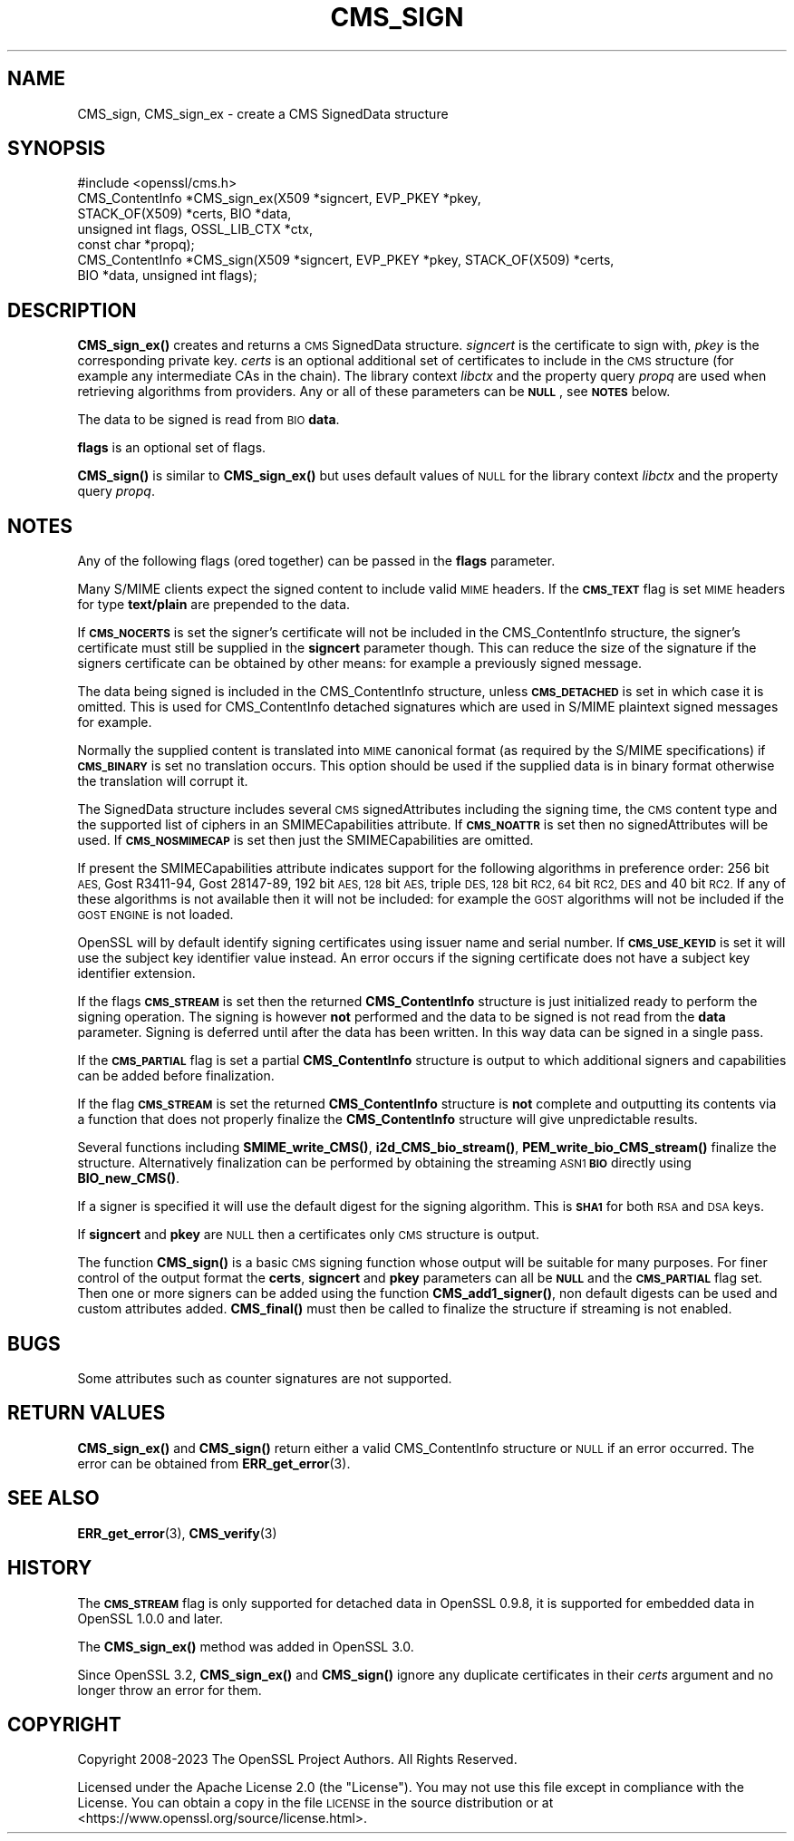 .\" Automatically generated by Pod::Man 4.11 (Pod::Simple 3.35)
.\"
.\" Standard preamble:
.\" ========================================================================
.de Sp \" Vertical space (when we can't use .PP)
.if t .sp .5v
.if n .sp
..
.de Vb \" Begin verbatim text
.ft CW
.nf
.ne \\$1
..
.de Ve \" End verbatim text
.ft R
.fi
..
.\" Set up some character translations and predefined strings.  \*(-- will
.\" give an unbreakable dash, \*(PI will give pi, \*(L" will give a left
.\" double quote, and \*(R" will give a right double quote.  \*(C+ will
.\" give a nicer C++.  Capital omega is used to do unbreakable dashes and
.\" therefore won't be available.  \*(C` and \*(C' expand to `' in nroff,
.\" nothing in troff, for use with C<>.
.tr \(*W-
.ds C+ C\v'-.1v'\h'-1p'\s-2+\h'-1p'+\s0\v'.1v'\h'-1p'
.ie n \{\
.    ds -- \(*W-
.    ds PI pi
.    if (\n(.H=4u)&(1m=24u) .ds -- \(*W\h'-12u'\(*W\h'-12u'-\" diablo 10 pitch
.    if (\n(.H=4u)&(1m=20u) .ds -- \(*W\h'-12u'\(*W\h'-8u'-\"  diablo 12 pitch
.    ds L" ""
.    ds R" ""
.    ds C` ""
.    ds C' ""
'br\}
.el\{\
.    ds -- \|\(em\|
.    ds PI \(*p
.    ds L" ``
.    ds R" ''
.    ds C`
.    ds C'
'br\}
.\"
.\" Escape single quotes in literal strings from groff's Unicode transform.
.ie \n(.g .ds Aq \(aq
.el       .ds Aq '
.\"
.\" If the F register is >0, we'll generate index entries on stderr for
.\" titles (.TH), headers (.SH), subsections (.SS), items (.Ip), and index
.\" entries marked with X<> in POD.  Of course, you'll have to process the
.\" output yourself in some meaningful fashion.
.\"
.\" Avoid warning from groff about undefined register 'F'.
.de IX
..
.nr rF 0
.if \n(.g .if rF .nr rF 1
.if (\n(rF:(\n(.g==0)) \{\
.    if \nF \{\
.        de IX
.        tm Index:\\$1\t\\n%\t"\\$2"
..
.        if !\nF==2 \{\
.            nr % 0
.            nr F 2
.        \}
.    \}
.\}
.rr rF
.\"
.\" Accent mark definitions (@(#)ms.acc 1.5 88/02/08 SMI; from UCB 4.2).
.\" Fear.  Run.  Save yourself.  No user-serviceable parts.
.    \" fudge factors for nroff and troff
.if n \{\
.    ds #H 0
.    ds #V .8m
.    ds #F .3m
.    ds #[ \f1
.    ds #] \fP
.\}
.if t \{\
.    ds #H ((1u-(\\\\n(.fu%2u))*.13m)
.    ds #V .6m
.    ds #F 0
.    ds #[ \&
.    ds #] \&
.\}
.    \" simple accents for nroff and troff
.if n \{\
.    ds ' \&
.    ds ` \&
.    ds ^ \&
.    ds , \&
.    ds ~ ~
.    ds /
.\}
.if t \{\
.    ds ' \\k:\h'-(\\n(.wu*8/10-\*(#H)'\'\h"|\\n:u"
.    ds ` \\k:\h'-(\\n(.wu*8/10-\*(#H)'\`\h'|\\n:u'
.    ds ^ \\k:\h'-(\\n(.wu*10/11-\*(#H)'^\h'|\\n:u'
.    ds , \\k:\h'-(\\n(.wu*8/10)',\h'|\\n:u'
.    ds ~ \\k:\h'-(\\n(.wu-\*(#H-.1m)'~\h'|\\n:u'
.    ds / \\k:\h'-(\\n(.wu*8/10-\*(#H)'\z\(sl\h'|\\n:u'
.\}
.    \" troff and (daisy-wheel) nroff accents
.ds : \\k:\h'-(\\n(.wu*8/10-\*(#H+.1m+\*(#F)'\v'-\*(#V'\z.\h'.2m+\*(#F'.\h'|\\n:u'\v'\*(#V'
.ds 8 \h'\*(#H'\(*b\h'-\*(#H'
.ds o \\k:\h'-(\\n(.wu+\w'\(de'u-\*(#H)/2u'\v'-.3n'\*(#[\z\(de\v'.3n'\h'|\\n:u'\*(#]
.ds d- \h'\*(#H'\(pd\h'-\w'~'u'\v'-.25m'\f2\(hy\fP\v'.25m'\h'-\*(#H'
.ds D- D\\k:\h'-\w'D'u'\v'-.11m'\z\(hy\v'.11m'\h'|\\n:u'
.ds th \*(#[\v'.3m'\s+1I\s-1\v'-.3m'\h'-(\w'I'u*2/3)'\s-1o\s+1\*(#]
.ds Th \*(#[\s+2I\s-2\h'-\w'I'u*3/5'\v'-.3m'o\v'.3m'\*(#]
.ds ae a\h'-(\w'a'u*4/10)'e
.ds Ae A\h'-(\w'A'u*4/10)'E
.    \" corrections for vroff
.if v .ds ~ \\k:\h'-(\\n(.wu*9/10-\*(#H)'\s-2\u~\d\s+2\h'|\\n:u'
.if v .ds ^ \\k:\h'-(\\n(.wu*10/11-\*(#H)'\v'-.4m'^\v'.4m'\h'|\\n:u'
.    \" for low resolution devices (crt and lpr)
.if \n(.H>23 .if \n(.V>19 \
\{\
.    ds : e
.    ds 8 ss
.    ds o a
.    ds d- d\h'-1'\(ga
.    ds D- D\h'-1'\(hy
.    ds th \o'bp'
.    ds Th \o'LP'
.    ds ae ae
.    ds Ae AE
.\}
.rm #[ #] #H #V #F C
.\" ========================================================================
.\"
.IX Title "CMS_SIGN 3ossl"
.TH CMS_SIGN 3ossl "2024-06-04" "3.3.1" "OpenSSL"
.\" For nroff, turn off justification.  Always turn off hyphenation; it makes
.\" way too many mistakes in technical documents.
.if n .ad l
.nh
.SH "NAME"
CMS_sign, CMS_sign_ex \- create a CMS SignedData structure
.SH "SYNOPSIS"
.IX Header "SYNOPSIS"
.Vb 1
\& #include <openssl/cms.h>
\&
\& CMS_ContentInfo *CMS_sign_ex(X509 *signcert, EVP_PKEY *pkey,
\&                              STACK_OF(X509) *certs, BIO *data,
\&                              unsigned int flags, OSSL_LIB_CTX *ctx,
\&                              const char *propq);
\& CMS_ContentInfo *CMS_sign(X509 *signcert, EVP_PKEY *pkey, STACK_OF(X509) *certs,
\&                           BIO *data, unsigned int flags);
.Ve
.SH "DESCRIPTION"
.IX Header "DESCRIPTION"
\&\fBCMS_sign_ex()\fR creates and returns a \s-1CMS\s0 SignedData structure.
\&\fIsigncert\fR is the certificate to sign with, \fIpkey\fR is the corresponding
private key. \fIcerts\fR is an optional additional set of certificates to include
in the \s-1CMS\s0 structure (for example any intermediate CAs in the chain). The
library context \fIlibctx\fR and the property query \fIpropq\fR are used when
retrieving algorithms from providers. Any or all of these parameters can be
\&\fB\s-1NULL\s0\fR, see \fB\s-1NOTES\s0\fR below.
.PP
The data to be signed is read from \s-1BIO\s0 \fBdata\fR.
.PP
\&\fBflags\fR is an optional set of flags.
.PP
\&\fBCMS_sign()\fR is similar to \fBCMS_sign_ex()\fR but uses default values of \s-1NULL\s0
for the library context \fIlibctx\fR and the property query \fIpropq\fR.
.SH "NOTES"
.IX Header "NOTES"
Any of the following flags (ored together) can be passed in the \fBflags\fR
parameter.
.PP
Many S/MIME clients expect the signed content to include valid \s-1MIME\s0 headers. If
the \fB\s-1CMS_TEXT\s0\fR flag is set \s-1MIME\s0 headers for type \fBtext/plain\fR are prepended
to the data.
.PP
If \fB\s-1CMS_NOCERTS\s0\fR is set the signer's certificate will not be included in the
CMS_ContentInfo structure, the signer's certificate must still be supplied in
the \fBsigncert\fR parameter though. This can reduce the size of the signature if
the signers certificate can be obtained by other means: for example a
previously signed message.
.PP
The data being signed is included in the CMS_ContentInfo structure, unless
\&\fB\s-1CMS_DETACHED\s0\fR is set in which case it is omitted. This is used for
CMS_ContentInfo detached signatures which are used in S/MIME plaintext signed
messages for example.
.PP
Normally the supplied content is translated into \s-1MIME\s0 canonical format (as
required by the S/MIME specifications) if \fB\s-1CMS_BINARY\s0\fR is set no translation
occurs. This option should be used if the supplied data is in binary format
otherwise the translation will corrupt it.
.PP
The SignedData structure includes several \s-1CMS\s0 signedAttributes including the
signing time, the \s-1CMS\s0 content type and the supported list of ciphers in an
SMIMECapabilities attribute. If \fB\s-1CMS_NOATTR\s0\fR is set then no signedAttributes
will be used. If \fB\s-1CMS_NOSMIMECAP\s0\fR is set then just the SMIMECapabilities are
omitted.
.PP
If present the SMIMECapabilities attribute indicates support for the following
algorithms in preference order: 256 bit \s-1AES,\s0 Gost R3411\-94, Gost 28147\-89, 192
bit \s-1AES, 128\s0 bit \s-1AES,\s0 triple \s-1DES, 128\s0 bit \s-1RC2, 64\s0 bit \s-1RC2, DES\s0 and 40 bit \s-1RC2.\s0
If any of these algorithms is not available then it will not be included:
for example the \s-1GOST\s0 algorithms will not be included if the \s-1GOST ENGINE\s0 is
not loaded.
.PP
OpenSSL will by default identify signing certificates using issuer name
and serial number. If \fB\s-1CMS_USE_KEYID\s0\fR is set it will use the subject key
identifier value instead. An error occurs if the signing certificate does not
have a subject key identifier extension.
.PP
If the flags \fB\s-1CMS_STREAM\s0\fR is set then the returned \fBCMS_ContentInfo\fR
structure is just initialized ready to perform the signing operation. The
signing is however \fBnot\fR performed and the data to be signed is not read from
the \fBdata\fR parameter. Signing is deferred until after the data has been
written. In this way data can be signed in a single pass.
.PP
If the \fB\s-1CMS_PARTIAL\s0\fR flag is set a partial \fBCMS_ContentInfo\fR structure is
output to which additional signers and capabilities can be added before
finalization.
.PP
If the flag \fB\s-1CMS_STREAM\s0\fR is set the returned \fBCMS_ContentInfo\fR structure is
\&\fBnot\fR complete and outputting its contents via a function that does not
properly finalize the \fBCMS_ContentInfo\fR structure will give unpredictable
results.
.PP
Several functions including \fBSMIME_write_CMS()\fR, \fBi2d_CMS_bio_stream()\fR,
\&\fBPEM_write_bio_CMS_stream()\fR finalize the structure. Alternatively finalization
can be performed by obtaining the streaming \s-1ASN1\s0 \fB\s-1BIO\s0\fR directly using
\&\fBBIO_new_CMS()\fR.
.PP
If a signer is specified it will use the default digest for the signing
algorithm. This is \fB\s-1SHA1\s0\fR for both \s-1RSA\s0 and \s-1DSA\s0 keys.
.PP
If \fBsigncert\fR and \fBpkey\fR are \s-1NULL\s0 then a certificates only \s-1CMS\s0 structure is
output.
.PP
The function \fBCMS_sign()\fR is a basic \s-1CMS\s0 signing function whose output will be
suitable for many purposes. For finer control of the output format the
\&\fBcerts\fR, \fBsigncert\fR and \fBpkey\fR parameters can all be \fB\s-1NULL\s0\fR and the
\&\fB\s-1CMS_PARTIAL\s0\fR flag set. Then one or more signers can be added using the
function \fBCMS_add1_signer()\fR, non default digests can be used and custom
attributes added. \fBCMS_final()\fR must then be called to finalize the
structure if streaming is not enabled.
.SH "BUGS"
.IX Header "BUGS"
Some attributes such as counter signatures are not supported.
.SH "RETURN VALUES"
.IX Header "RETURN VALUES"
\&\fBCMS_sign_ex()\fR and \fBCMS_sign()\fR return either a valid CMS_ContentInfo
structure or \s-1NULL\s0 if an error occurred. The error can be obtained from
\&\fBERR_get_error\fR\|(3).
.SH "SEE ALSO"
.IX Header "SEE ALSO"
\&\fBERR_get_error\fR\|(3), \fBCMS_verify\fR\|(3)
.SH "HISTORY"
.IX Header "HISTORY"
The \fB\s-1CMS_STREAM\s0\fR flag is only supported for detached data in OpenSSL 0.9.8,
it is supported for embedded data in OpenSSL 1.0.0 and later.
.PP
The \fBCMS_sign_ex()\fR method was added in OpenSSL 3.0.
.PP
Since OpenSSL 3.2, \fBCMS_sign_ex()\fR and \fBCMS_sign()\fR ignore any duplicate
certificates in their \fIcerts\fR argument and no longer throw an error for them.
.SH "COPYRIGHT"
.IX Header "COPYRIGHT"
Copyright 2008\-2023 The OpenSSL Project Authors. All Rights Reserved.
.PP
Licensed under the Apache License 2.0 (the \*(L"License\*(R").  You may not use
this file except in compliance with the License.  You can obtain a copy
in the file \s-1LICENSE\s0 in the source distribution or at
<https://www.openssl.org/source/license.html>.
